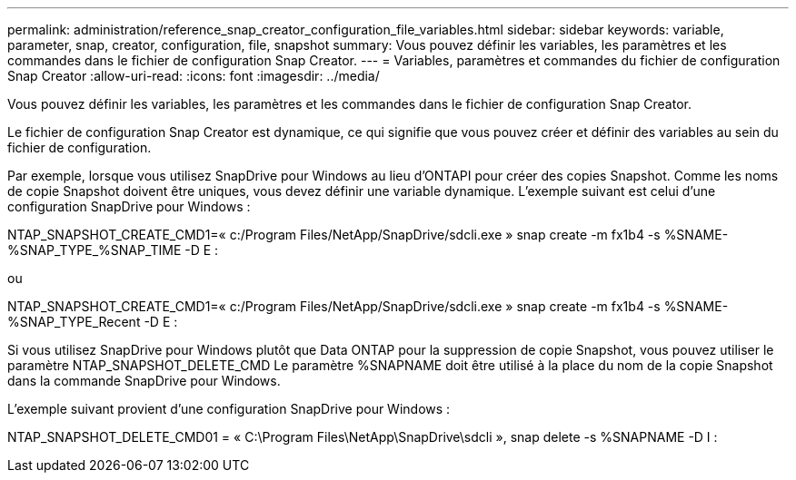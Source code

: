 ---
permalink: administration/reference_snap_creator_configuration_file_variables.html 
sidebar: sidebar 
keywords: variable, parameter, snap, creator, configuration, file, snapshot 
summary: Vous pouvez définir les variables, les paramètres et les commandes dans le fichier de configuration Snap Creator. 
---
= Variables, paramètres et commandes du fichier de configuration Snap Creator
:allow-uri-read: 
:icons: font
:imagesdir: ../media/


[role="lead"]
Vous pouvez définir les variables, les paramètres et les commandes dans le fichier de configuration Snap Creator.

Le fichier de configuration Snap Creator est dynamique, ce qui signifie que vous pouvez créer et définir des variables au sein du fichier de configuration.

Par exemple, lorsque vous utilisez SnapDrive pour Windows au lieu d'ONTAPI pour créer des copies Snapshot. Comme les noms de copie Snapshot doivent être uniques, vous devez définir une variable dynamique. L'exemple suivant est celui d'une configuration SnapDrive pour Windows :

NTAP_SNAPSHOT_CREATE_CMD1=« c:/Program Files/NetApp/SnapDrive/sdcli.exe » snap create -m fx1b4 -s %SNAME-%SNAP_TYPE_%SNAP_TIME -D E :

ou

NTAP_SNAPSHOT_CREATE_CMD1=« c:/Program Files/NetApp/SnapDrive/sdcli.exe » snap create -m fx1b4 -s %SNAME-%SNAP_TYPE_Recent -D E :

Si vous utilisez SnapDrive pour Windows plutôt que Data ONTAP pour la suppression de copie Snapshot, vous pouvez utiliser le paramètre NTAP_SNAPSHOT_DELETE_CMD Le paramètre %SNAPNAME doit être utilisé à la place du nom de la copie Snapshot dans la commande SnapDrive pour Windows.

L'exemple suivant provient d'une configuration SnapDrive pour Windows :

NTAP_SNAPSHOT_DELETE_CMD01 = « C:\Program Files\NetApp\SnapDrive\sdcli », snap delete -s %SNAPNAME -D I :
